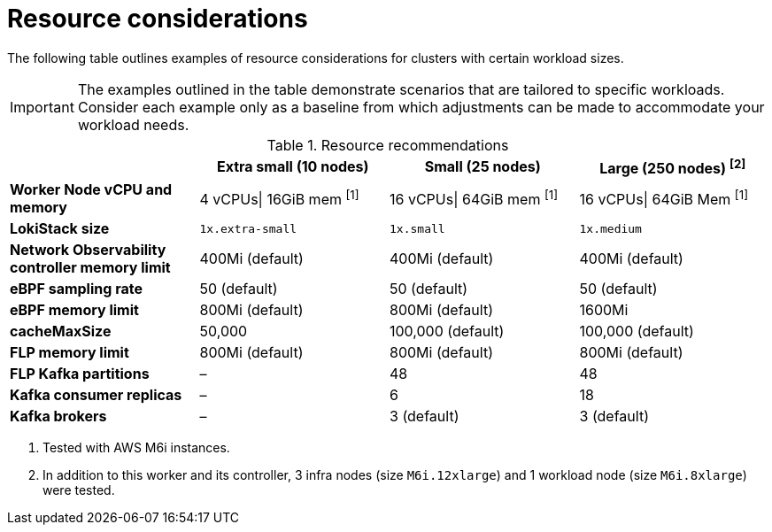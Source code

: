 // Module included in the following assemblies:
// * network_observability/configuring_operator.adoc

:_mod-docs-content-type: REFERENCE
[id="network-observability-resources-table_{context}"]
= Resource considerations

The following table outlines examples of resource considerations for clusters with certain workload sizes.

[IMPORTANT]
====
The examples outlined in the table demonstrate scenarios that are tailored to specific workloads. Consider each example only as a baseline from which adjustments can be made to accommodate your workload needs.
====

.Resource recommendations
[options="header"]
|===
|                                     | Extra small (10 nodes) | Small (25 nodes)  | Large (250 nodes) ^[2]^
| *Worker Node vCPU and memory*       | 4 vCPUs\| 16GiB mem ^[1]^ | 16 vCPUs\| 64GiB mem  ^[1]^  |16 vCPUs\| 64GiB Mem ^[1]^
| *LokiStack size*                    | `1x.extra-small`         | `1x.small`          | `1x.medium`
| *Network Observability controller memory limit* | 400Mi (default)        | 400Mi (default)    | 400Mi (default)
| *eBPF sampling rate*                | 50 (default)           | 50 (default)      | 50 (default)
| *eBPF memory limit*                 | 800Mi (default)        | 800Mi (default)   | 1600Mi
| *cacheMaxSize*                      | 50,000                 | 100,000 (default) | 100,000 (default)
| *FLP memory limit*                  | 800Mi (default)        | 800Mi (default)   | 800Mi (default)
| *FLP Kafka partitions*              | –                    | 48                | 48
| *Kafka consumer replicas*           | –                    | 6                 | 18
| *Kafka brokers*                     | –                    | 3 (default)       | 3 (default)
|===
[.small]
--
1. Tested with AWS M6i instances.
2. In addition to this worker and its controller, 3 infra nodes (size `M6i.12xlarge`) and 1 workload node (size `M6i.8xlarge`) were tested.
--
